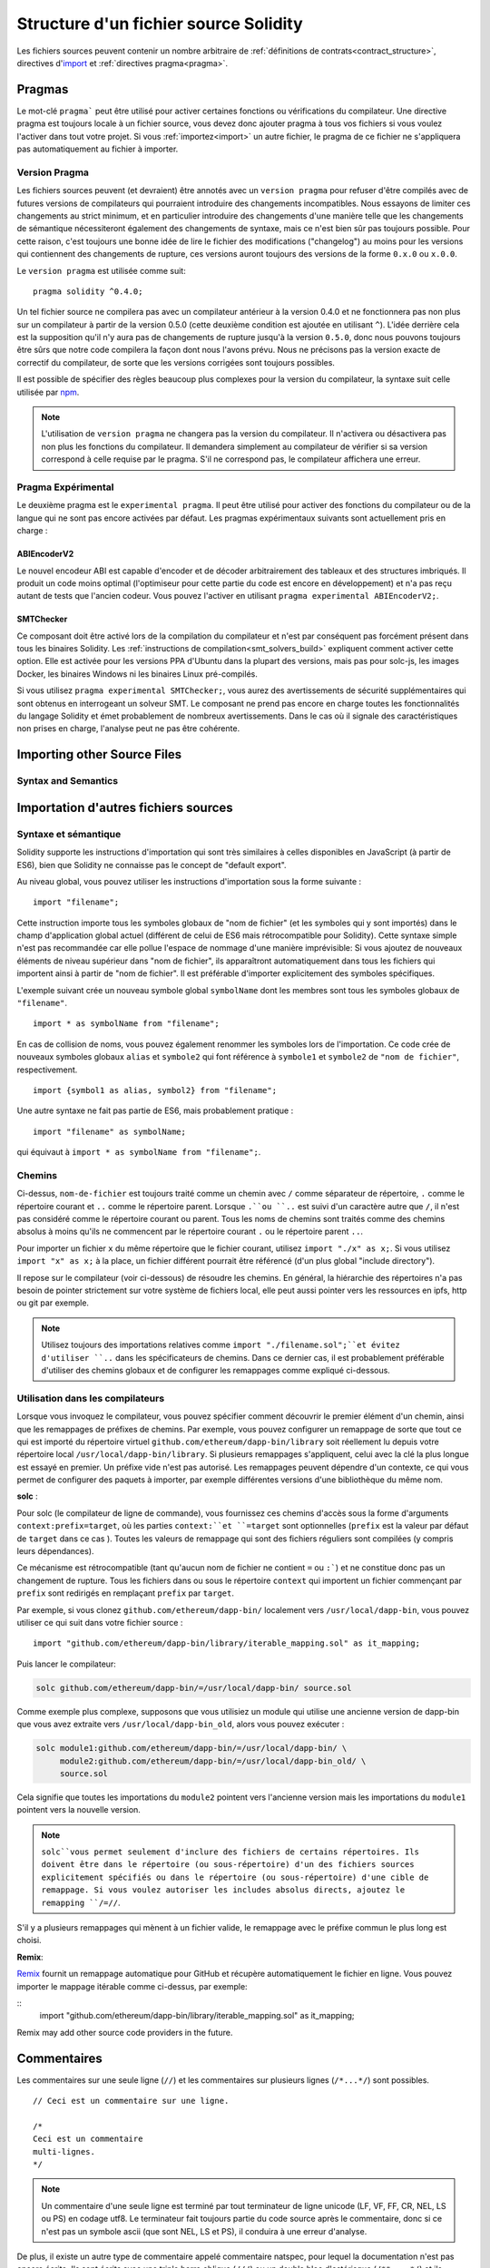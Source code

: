 **************************************
Structure d'un fichier source Solidity
**************************************

Les fichiers sources peuvent contenir un nombre arbitraire de :ref:`définitions de contrats<contract_structure>`, directives d'import_ et :ref:`directives pragma<pragma>`.

.. index:: ! pragma

.. _pragma:

Pragmas
=======

Le mot-clé ``pragma``` peut être utilisé pour activer certaines fonctions ou vérifications du compilateur. Une directive pragma est toujours locale à un fichier source, vous devez donc ajouter pragma à tous vos fichiers si vous voulez l'activer dans tout votre projet. Si vous :ref:`importez<import>` un autre fichier, le pragma de ce fichier ne s'appliquera pas automatiquement au fichier à importer.

.. index:: ! pragma, version

.. _version_pragma:

Version Pragma
--------------

Les fichiers sources peuvent (et devraient) être annotés avec un ``version pragma`` pour refuser d'être compilés avec de futures versions de compilateurs qui pourraient introduire des changements incompatibles. Nous essayons de limiter ces changements au strict minimum, et en particulier
introduire des changements d'une manière telle que les changements de sémantique nécessiteront également des changements de syntaxe, mais ce n'est bien sûr pas toujours possible. Pour cette raison, c'est toujours une bonne idée de lire le fichier des modifications ("changelog") au moins pour les versions qui contiennent des changements de rupture, ces versions auront toujours des versions de la forme ``0.x.0`` ou ``x.0.0``.

Le ``version pragma`` est utilisée comme suit::

  pragma solidity ^0.4.0;

Un tel fichier source ne compilera pas avec un compilateur antérieur à la version 0.4.0 et ne fonctionnera pas non plus sur un compilateur à partir de la version 0.5.0 (cette deuxième condition est ajoutée en utilisant ``^``). L'idée derrière cela est la supposition qu'il n'y aura pas de changements de rupture jusqu'à la version ``0.5.0``, donc nous pouvons toujours être sûrs que notre code compilera la façon dont nous l'avons prévu. Nous ne précisons pas la version exacte de correctif du compilateur, de sorte que les versions corrigées sont toujours possibles.

Il est possible de spécifier des règles beaucoup plus complexes pour la version du compilateur, la syntaxe suit celle utilisée par `npm <https://docs.npmjs.com/misc/semver>`_.

.. note::
 L'utilisation de ``version pragma`` ne changera pas la version du compilateur.
 Il n'activera ou désactivera pas non plus les fonctions du compilateur. Il demandera simplement au compilateur de vérifier si sa version correspond à celle requise par le pragma. S'il ne correspond pas, le compilateur affichera une erreur.

.. index:: ! pragma, experimental

.. _experimental_pragma:

Pragma Expérimental
-------------------

Le deuxième pragma est le ``experimental pragma``. Il peut être utilisé pour activer des fonctions du compilateur ou de la langue qui ne sont pas encore activées par défaut.
Les pragmas expérimentaux suivants sont actuellement pris en charge :


ABIEncoderV2
~~~~~~~~~~~~

Le nouvel encodeur ABI est capable d'encoder et de décoder arbitrairement des tableaux et des structures imbriqués. Il produit un code moins optimal (l'optimiseur pour cette partie du code est encore en développement) et n'a pas reçu autant de tests que l'ancien codeur. Vous pouvez l'activer en utilisant ``pragma experimental ABIEncoderV2;``.

.. _smt_checker:

SMTChecker
~~~~~~~~~~

Ce composant doit être activé lors de la compilation du compilateur et n'est par conséquent pas forcément présent dans tous les binaires Solidity.
Les :ref:`instructions de compilation<smt_solvers_build>` expliquent comment activer cette option.
Elle est activée pour les versions PPA d'Ubuntu dans la plupart des versions, mais pas pour solc-js, les images Docker, les binaires Windows ni les binaires Linux pré-compilés.

Si vous utilisez ``pragma experimental SMTChecker;``, vous aurez des avertissements de sécurité supplémentaires qui sont obtenus en interrogeant un solveur SMT.
Le composant ne prend pas encore en charge toutes les fonctionnalités du langage Solidity et émet probablement de nombreux avertissements. Dans le cas où il signale des caractéristiques non prises en charge, l'analyse peut ne pas être cohérente.

.. index:: source file, ! import

.. _import:

Importing other Source Files
============================

Syntax and Semantics
--------------------

Importation d'autres fichiers sources
=====================================

Syntaxe et sémantique
---------------------

Solidity supporte les instructions d'importation qui sont très similaires à celles disponibles en JavaScript (à partir de ES6), bien que Solidity ne connaisse pas le concept de "default export".

Au niveau global, vous pouvez utiliser les instructions d'importation sous la forme suivante :

::

  import "filename";

Cette instruction importe tous les symboles globaux de "nom de fichier" (et les symboles qui y sont importés) dans le champ d'application global actuel (différent de celui de ES6 mais rétrocompatible pour Solidity).
Cette syntaxe simple n'est pas recommandée car elle pollue l'espace de nommage d'une manière imprévisible: Si vous ajoutez de nouveaux éléments de niveau supérieur dans "nom de fichier", ils apparaîtront automatiquement dans tous les fichiers qui importent ainsi à partir de "nom de fichier". Il est préférable d'importer explicitement des symboles spécifiques.

L'exemple suivant crée un nouveau symbole global ``symbolName`` dont les membres sont tous les symboles globaux de ``"filename"``.

::

  import * as symbolName from "filename";

En cas de collision de noms, vous pouvez également renommer les symboles lors de l'importation.
Ce code crée de nouveaux symboles globaux ``alias`` et ``symbole2`` qui font référence à ``symbole1`` et ``symbole2`` de ``"nom de fichier"``, respectivement.

::

  import {symbol1 as alias, symbol2} from "filename";



Une autre syntaxe ne fait pas partie de ES6, mais probablement pratique :

::

  import "filename" as symbolName;

qui équivaut à ``import * as symbolName from "filename";``.

Chemins
-------

Ci-dessus, ``nom-de-fichier`` est toujours traité comme un chemin avec ``/`` comme séparateur de répertoire, ``.`` comme le répertoire courant et ``..`` comme le répertoire parent. Lorsque ``.``ou ``..`` est suivi d'un caractère autre que ``/``, il n'est pas considéré comme le répertoire courant ou parent.
Tous les noms de chemins sont traités comme des chemins absolus à moins qu'ils ne commencent par le répertoire courant ``.`` ou le répertoire parent ``..``.

Pour importer un fichier ``x`` du même répertoire que le fichier courant, utilisez ``import "./x" as x;``.
Si vous utilisez ``import "x" as x;`` à la place, un fichier différent pourrait être référencé (d'un plus global "include directory").

Il repose sur le compilateur (voir ci-dessous) de résoudre les chemins.
En général, la hiérarchie des répertoires n'a pas besoin de pointer strictement sur votre système de fichiers local, elle peut aussi pointer vers les ressources en ipfs, http ou git par exemple.

.. note::
     Utilisez toujours des importations relatives comme ``import "./filename.sol";``et évitez d'utiliser ``..`` dans les spécificateurs de chemins. Dans ce dernier cas, il est probablement préférable d'utiliser des chemins globaux et de configurer les remappages comme expliqué ci-dessous.

Utilisation dans les compilateurs
---------------------------------

Lorsque vous invoquez le compilateur, vous pouvez spécifier comment découvrir le premier élément d'un chemin, ainsi que les remappages de préfixes de chemins. Par exemple, vous pouvez configurer un remappage de sorte que tout ce qui est importé du répertoire virtuel ``github.com/ethereum/dapp-bin/library`` soit réellement lu depuis votre répertoire local ``/usr/local/dapp-bin/library``.
Si plusieurs remappages s'appliquent, celui avec la clé la plus longue est essayé en premier.
Un préfixe vide n'est pas autorisé. Les remappages peuvent dépendre d'un contexte, ce qui vous permet de configurer des paquets à importer, par exemple différentes versions d'une bibliothèque du même nom.

**solc** :

Pour solc (le compilateur de ligne de commande), vous fournissez ces chemins d'accès sous la forme d'arguments ``context:prefix=target``, où les parties ``context:``et ``=target`` sont optionnelles (``prefix`` est la valeur par défaut de ``target`` dans ce cas
). Toutes les valeurs de remappage qui sont des fichiers réguliers sont compilées (y compris leurs dépendances).

Ce mécanisme est rétrocompatible (tant qu'aucun nom de fichier ne contient ``=`` ou ``:```) et ne constitue donc pas un changement de rupture. Tous les fichiers dans ou sous le répertoire ``context`` qui importent un fichier commençant par ``prefix`` sont redirigés en remplaçant ``prefix`` par ``target``.

Par exemple, si vous clonez ``github.com/ethereum/dapp-bin/`` localement vers ``/usr/local/dapp-bin``, vous pouvez utiliser ce qui suit dans votre fichier source :

::

  import "github.com/ethereum/dapp-bin/library/iterable_mapping.sol" as it_mapping;

Puis lancer le compilateur:

.. code-block:: bash

  solc github.com/ethereum/dapp-bin/=/usr/local/dapp-bin/ source.sol

Comme exemple plus complexe, supposons que vous utilisiez un module qui utilise une ancienne version de dapp-bin que vous avez extraite vers ``/usr/local/dapp-bin_old``, alors vous pouvez exécuter :

.. code-block:: bash

  solc module1:github.com/ethereum/dapp-bin/=/usr/local/dapp-bin/ \
       module2:github.com/ethereum/dapp-bin/=/usr/local/dapp-bin_old/ \
       source.sol

Cela signifie que toutes les importations du ``module2`` pointent vers l'ancienne version mais les importations du ``module1`` pointent vers la nouvelle version.

.. note::

  ``solc``vous permet seulement d'inclure des fichiers de certains répertoires. Ils doivent être dans le répertoire (ou sous-répertoire) d'un des fichiers sources explicitement spécifiés ou dans le répertoire (ou sous-répertoire) d'une cible de remappage. Si vous voulez autoriser les includes absolus directs, ajoutez le remapping ``/=//``.

S'il y a plusieurs remappages qui mènent à un fichier valide, le remappage avec le préfixe commun le plus long est choisi.

**Remix**:

`Remix <https://remix.ethereum.org/>`_ fournit un remappage automatique pour GitHub et récupère automatiquement le fichier en ligne. Vous pouvez importer le mappage itérable comme ci-dessus, par exemple:

::
  import "github.com/ethereum/dapp-bin/library/iterable_mapping.sol" as it_mapping;

Remix may add other source code providers in the future.

.. index:: ! comment, natspec

Commentaires
============

Les commentaires sur une seule ligne (``//``) et les commentaires sur plusieurs lignes (``/*...*/``) sont possibles.

::

  // Ceci est un commentaire sur une ligne.

  /*
  Ceci est un commentaire
  multi-lignes.
  */

.. note::
 Un commentaire d'une seule ligne est terminé par tout terminateur de ligne unicode (LF, VF, FF, CR, NEL, LS ou PS) en codage utf8. Le terminateur fait toujours partie du code source après le commentaire, donc si ce n'est pas un symbole ascii (que sont NEL, LS et PS), il conduira à une erreur d'analyse.

De plus, il existe un autre type de commentaire appelé commentaire natspec, pour lequel la documentation n'est pas encore écrite. Ils sont écrits avec une triple barre oblique (``///``) ou un double bloc d'astérisque (``/**... */``) et ils doivent être utilisés directement au-dessus des déclarations ou instructions de fonction.
Vous pouvez utiliser les balises de style `Doxygen <https://en.wikipedia.org/wiki/Doxygen>`_ à l'intérieur de ces commentaires pour documenter les fonctions, annoter les conditions de vérification, et fournir un **texte de confirmation** qui est montré aux utilisateurs lorsqu'ils tentent d'appeler une fonction.

Dans l'exemple suivant, nous documentons le titre du contrat, l'explication des deux paramètres d'entrée et les deux valeurs retournées.

::

    pragma solidity >=0.4.0 <0.6.0;

    /** @title Shape calculator. */
    contract ShapeCalculator {
        /** @dev Calculates a rectangle's surface and perimeter.
          * @param w Width of the rectangle.
          * @param h Height of the rectangle.
          * @return s The calculated surface.
          * @return p The calculated perimeter.
          */
        function rectangle(uint w, uint h) public pure returns (uint s, uint p) {
            s = w * h;
            p = 2 * (w + h);
        }
    }
